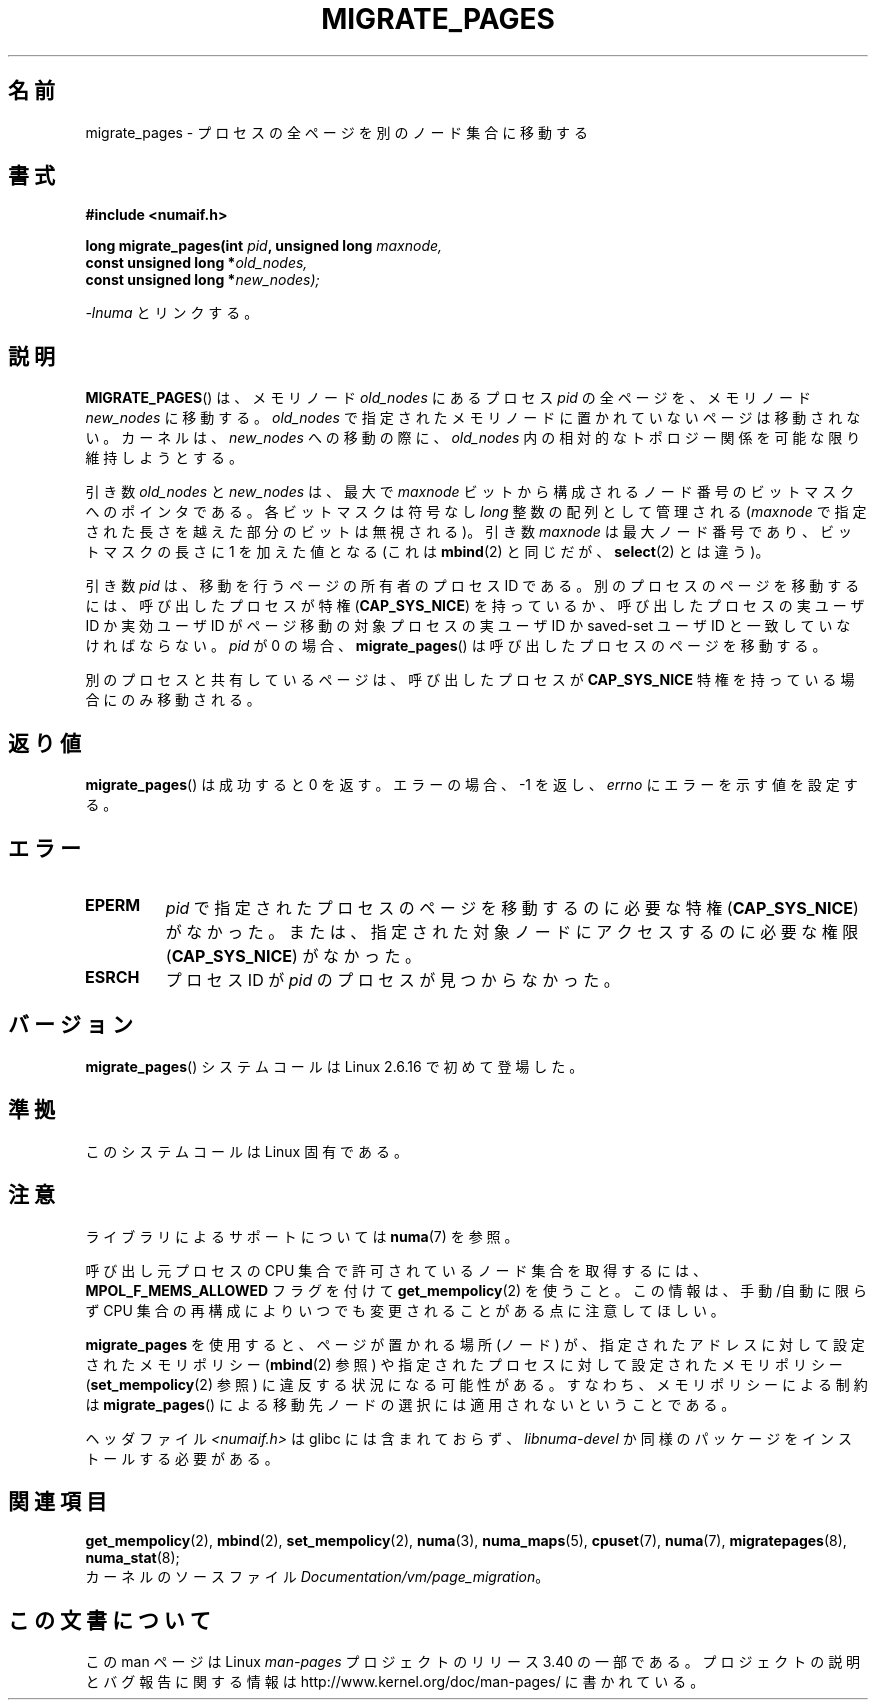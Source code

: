 .\" Hey Emacs! This file is -*- nroff -*- source.
.\"
.\" Copyright 2009 Intel Corporation
.\"                Author: Andi Kleen
.\" Based on the move_pages manpage which was
.\" This manpage is Copyright (C) 2006 Silicon Graphics, Inc.
.\"                               Christoph Lameter
.\"
.\" Permission is granted to make and distribute verbatim copies of this
.\" manual provided the copyright notice and this permission notice are
.\" preserved on all copies.
.\"
.\" Permission is granted to copy and distribute modified versions of this
.\" manual under the conditions for verbatim copying, provided that the
.\" entire resulting derived work is distributed under the terms of a
.\" permission notice identical to this one.
.\"*******************************************************************
.\"
.\" This file was generated with po4a. Translate the source file.
.\"
.\"*******************************************************************
.TH MIGRATE_PAGES 2 2010\-11\-01 Linux "Linux Programmer's Manual"
.SH 名前
migrate_pages \- プロセスの全ページを別のノード集合に移動する
.SH 書式
.nf
\fB#include <numaif.h>\fP
.sp
\fBlong migrate_pages(int \fP\fIpid\fP\fB, unsigned long \fP\fImaxnode,\fP
\fB                   const unsigned long *\fP\fIold_nodes,\fP
\fB                   const unsigned long *\fP\fInew_nodes);\fP
.fi
.sp
\fI\-lnuma\fP とリンクする。
.SH 説明
\fBMIGRATE_PAGES\fP() は、メモリノード \fIold_nodes\fP にあるプロセス \fIpid\fP
の全ページを、メモリノード \fInew_nodes\fP に移動する。\fIold_nodes\fP で
指定されたメモリノードに置かれていないページは移動されない。
カーネルは、 \fInew_nodes\fP への移動の際に、 \fIold_nodes\fP 内の相対的な
トポロジー関係を可能な限り維持しようとする。

引き数 \fIold_nodes\fP と \fInew_nodes\fP は、最大で \fImaxnode\fP ビットから
構成されるノード番号のビットマスクへのポインタである。
各ビットマスクは符号なし \fIlong\fP 整数の配列として管理される
(\fImaxnode\fP で指定された長さを越えた部分のビットは無視される)。
引き数 \fImaxnode\fP は最大ノード番号であり、ビットマスクの長さに 1 を
加えた値となる (これは \fBmbind\fP(2) と同じだが、 \fBselect\fP(2) とは違う)。

引き数 \fIpid\fP は、移動を行うページの所有者のプロセス ID である。
別のプロセスのページを移動するには、呼び出したプロセスが特権
(\fBCAP_SYS_NICE\fP) を持っているか、呼び出したプロセスの実ユーザ ID か
実効ユーザ ID がページ移動の対象プロセスの実ユーザ ID か saved\-set
ユーザ ID と一致していなければならない。\fIpid\fP が 0 の場合、
\fBmigrate_pages\fP() は呼び出したプロセスのページを移動する。

別のプロセスと共有しているページは、呼び出したプロセスが
\fBCAP_SYS_NICE\fP 特権を持っている場合にのみ移動される。
.SH 返り値
\fBmigrate_pages\fP() は成功すると 0 を返す。
エラーの場合、 \-1 を返し、 \fIerrno\fP にエラーを示す値を設定する。
.SH エラー
.TP 
\fBEPERM\fP
\fIpid\fP で指定されたプロセスのページを移動するのに必要な特権
(\fBCAP_SYS_NICE\fP) がなかった。または、指定された対象ノードにアクセス
するのに必要な権限 (\fBCAP_SYS_NICE\fP) がなかった。
.TP 
\fBESRCH\fP
.\" FIXME There are other errors
プロセス ID が \fIpid\fP のプロセスが見つからなかった。
.SH バージョン
\fBmigrate_pages\fP() システムコールは Linux 2.6.16 で初めて登場した。
.SH 準拠
このシステムコールは Linux 固有である。
.SH 注意
ライブラリによるサポートについては \fBnuma\fP(7)  を参照。

呼び出し元プロセスの CPU 集合で許可されているノード集合を取得するには、
\fBMPOL_F_MEMS_ALLOWED\fP フラグを付けて \fBget_mempolicy\fP(2) を使うこと。
この情報は、手動/自動に限らず CPU 集合の再構成によりいつでも
変更されることがある点に注意してほしい。

\fBmigrate_pages\fP を使用すると、ページが置かれる場所 (ノード) が、指定
されたアドレスに対して設定されたメモリポリシー (\fBmbind\fP(2) 参照) や
指定されたプロセスに対して設定されたメモリポリシー
(\fBset_mempolicy\fP(2) 参照) に違反する状況になる可能性がある。
すなわち、メモリポリシーによる制約は \fBmigrate_pages\fP() による移動先
ノードの選択には適用されないということである。

ヘッダファイル \fI<numaif.h>\fP は glibc には含まれておらず、 \fIlibnuma\-devel\fP
か同様のパッケージをインストールする必要がある。
.SH 関連項目
\fBget_mempolicy\fP(2), \fBmbind\fP(2), \fBset_mempolicy\fP(2), \fBnuma\fP(3),
\fBnuma_maps\fP(5), \fBcpuset\fP(7), \fBnuma\fP(7), \fBmigratepages\fP(8),
\fBnuma_stat\fP(8);
.br
カーネルのソースファイル \fIDocumentation/vm/page_migration\fP。
.SH この文書について
この man ページは Linux \fIman\-pages\fP プロジェクトのリリース 3.40 の一部
である。プロジェクトの説明とバグ報告に関する情報は
http://www.kernel.org/doc/man\-pages/ に書かれている。
